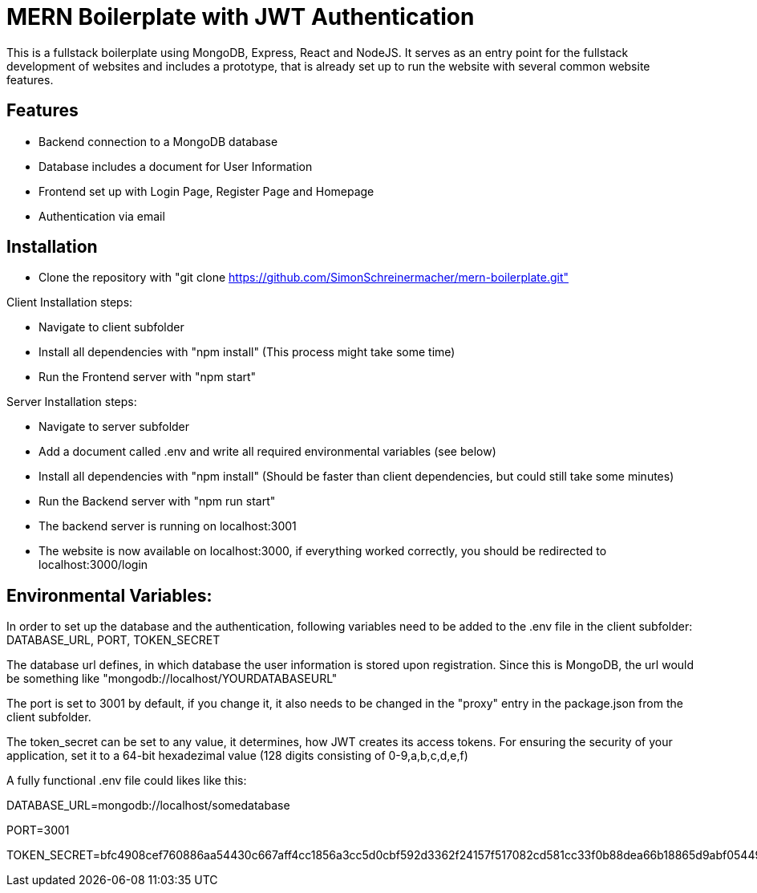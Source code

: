 =	MERN Boilerplate with JWT Authentication

This is a fullstack boilerplate using MongoDB, Express, React and NodeJS. It serves as an entry point for the fullstack development of websites and includes a prototype, that
is already set up to run the website with several common website features.

== Features

****
- Backend connection to a MongoDB database
- Database includes a document for User Information
- Frontend  set up with Login Page, Register Page and Homepage
- Authentication via email
****

== Installation
****
- Clone the repository with "git clone https://github.com/SimonSchreinermacher/mern-boilerplate.git"

Client Installation steps:

- Navigate to client subfolder
- Install all dependencies with "npm install" (This process might take some time)
- Run the Frontend server with "npm start"

Server Installation steps:

- Navigate to server subfolder
- Add a document called .env and write all required environmental variables (see below)
- Install all dependencies with "npm install" (Should be faster than client dependencies, but could still take some minutes)
- Run the Backend server with "npm run start"
- The backend server is running on localhost:3001
- The website is now available on localhost:3000, if everything worked correctly, you should be redirected to localhost:3000/login 
****


== Environmental Variables:
****
In order to set up the database and the authentication, following variables need to be added to the .env file in the client subfolder: DATABASE_URL, PORT, TOKEN_SECRET

The database url defines, in which database the user information is stored upon registration. Since this is MongoDB, the url would be something like "mongodb://localhost/YOURDATABASEURL"

The port is set to 3001 by default, if you change it, it also needs to be changed in the "proxy" entry in the package.json from the client subfolder.

The token_secret can be set to any value, it determines, how JWT creates its access tokens. For ensuring the security of your application, set it to a 64-bit hexadezimal value
(128 digits consisting of 0-9,a,b,c,d,e,f)

A fully functional .env file could likes like this:


DATABASE_URL=mongodb://localhost/somedatabase

PORT=3001

TOKEN_SECRET=bfc4908cef760886aa54430c667aff4cc1856a3cc5d0cbf592d3362f24157f517082cd581cc33f0b88dea66b18865d9abf05449c26a40024a402324c51a63401
****
